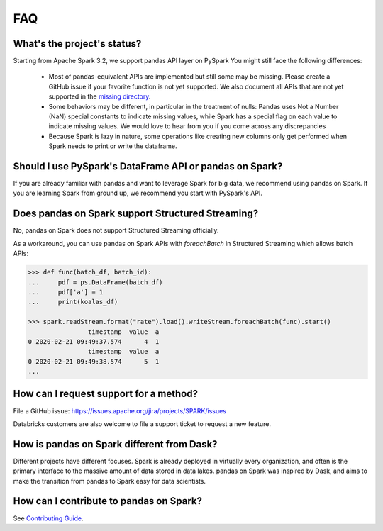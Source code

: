===
FAQ
===

What's the project's status?
----------------------------

Starting from Apache Spark 3.2, we support pandas API layer on PySpark
You might still face the following differences:

 - Most of pandas-equivalent APIs are implemented but still some may be missing.
   Please create a GitHub issue if your favorite function is not yet supported.
   We also document all APIs that are not yet supported in the `missing directory <https://github.com/apache/spark/tree/master/python/pyspark/pandas/missing>`_.

 - Some behaviors may be different, in particular in the treatment of nulls: Pandas uses
   Not a Number (NaN) special constants to indicate missing values, while Spark has a
   special flag on each value to indicate missing values. We would love to hear from you
   if you come across any discrepancies

 - Because Spark is lazy in nature, some operations like creating new columns only get
   performed when Spark needs to print or write the dataframe.

Should I use PySpark's DataFrame API or pandas on Spark?
-----------------------------------------------

If you are already familiar with pandas and want to leverage Spark for big data, we recommend
using pandas on Spark. If you are learning Spark from ground up, we recommend you start with PySpark's API.

Does pandas on Spark support Structured Streaming?
-----------------------------------------

No, pandas on Spark does not support Structured Streaming officially.

As a workaround, you can use pandas on Spark APIs with `foreachBatch` in Structured Streaming which allows batch APIs:

.. code-block:: python

   >>> def func(batch_df, batch_id):
   ...     pdf = ps.DataFrame(batch_df)
   ...     pdf['a'] = 1
   ...     print(koalas_df)

   >>> spark.readStream.format("rate").load().writeStream.foreachBatch(func).start()
                   timestamp  value  a
   0 2020-02-21 09:49:37.574      4  1
                   timestamp  value  a
   0 2020-02-21 09:49:38.574      5  1
   ...

How can I request support for a method?
---------------------------------------

File a GitHub issue: https://issues.apache.org/jira/projects/SPARK/issues

Databricks customers are also welcome to file a support ticket to request a new feature.

How is pandas on Spark different from Dask?
----------------------------------

Different projects have different focuses. Spark is already deployed in virtually every
organization, and often is the primary interface to the massive amount of data stored in data lakes.
pandas on Spark was inspired by Dask, and aims to make the transition from pandas to Spark easy for data
scientists.

How can I contribute to pandas on Spark?
-------------------------------

See `Contributing Guide <https://spark.apache.org/docs/3.1.2/api/python/development/contributing.html#code-and-docstring-guide>`_.

